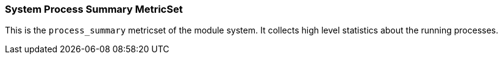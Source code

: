 === System Process Summary MetricSet

This is the `process_summary` metricset of the module system. It collects high
level statistics about the running processes.
